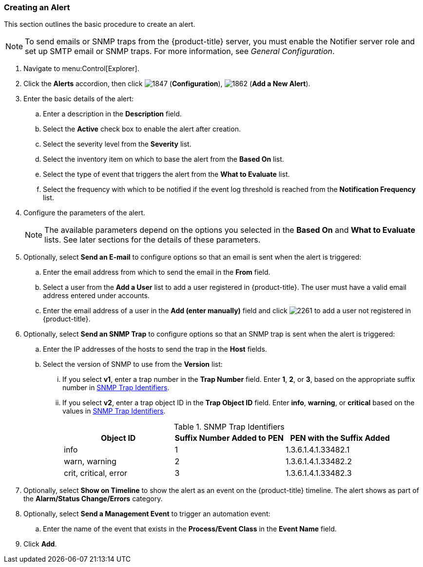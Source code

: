 [[_to_create_an_alert]]
=== Creating an Alert

This section outlines the basic procedure to create an alert.

[NOTE]
====
To send emails or SNMP traps from the {product-title} server, you must enable the [literal]+Notifier+ server role and set up SMTP email or SNMP traps. For more information, see _General Configuration_.
====

. Navigate to menu:Control[Explorer].
. Click the *Alerts* accordion, then click image:1847.png[] (*Configuration*), image:1862.png[] (*Add a New Alert*).
. Enter the basic details of the alert:
.. Enter a description in the *Description* field.
.. Select the *Active* check box to enable the alert after creation.
.. Select the severity level from the *Severity* list.
.. Select the inventory item on which to base the alert from the *Based On* list.
.. Select the type of event that triggers the alert from the *What to Evaluate* list.
.. Select the frequency with which to be notified if the event log threshold is reached from the *Notification Frequency* list.
. Configure the parameters of the alert.
+
[NOTE]
====
The available parameters depend on the options you selected in the *Based On* and *What to Evaluate* lists. See later sections for the details of these parameters.
====
+
. Optionally, select *Send an E-mail* to configure options so that an email is sent when the alert is triggered:
.. Enter the email address from which to send the email in the *From* field.
.. Select a user from the *Add a User* list to add a user registered in {product-title}. The user must have a valid email address entered under accounts.
.. Enter the email address of a user in the *Add (enter manually)* field and click image:2261.png[] to add a user not registered in {product-title}.
. Optionally, select *Send an SNMP Trap* to configure options so that an SNMP trap is sent when the alert is triggered:
.. Enter the IP addresses of the hosts to send the trap in the *Host* fields.
.. Select the version of SNMP to use from the *Version* list:
... If you select *v1*, enter a trap number in the *Trap Number* field. Enter *1*, *2*, or *3*, based on the appropriate suffix number in xref:snmp-trap-identifiers[].
... If you select *v2*, enter a trap object ID in the *Trap Object ID* field. Enter *info*, *warning*, or *critical* based on the values in xref:snmp-trap-identifiers[].
+
[[snmp-trap-identifiers]]
.SNMP Trap Identifiers
[cols="1,1,1", frame="all", options="header"]
|===
|Object ID|Suffix Number Added to PEN|PEN with the Suffix Added
|info|1|1.3.6.1.4.1.33482.1
|warn, warning|2|1.3.6.1.4.1.33482.2
|crit, critical, error|3|1.3.6.1.4.1.33482.3
|===
+
. Optionally, select *Show on Timeline* to show the alert as an event on the {product-title} timeline. The alert shows as part of the *Alarm/Status Change/Errors* category.
. Optionally, select *Send a Management Event* to trigger an automation event:
.. Enter the name of the event that exists in the *Process/Event Class* in the *Event Name* field.
. Click *Add*.





